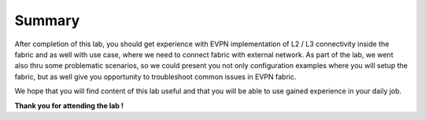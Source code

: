 Summary
=======

After completion of this lab, you should get experience with EVPN implementation of L2 / L3 connectivity inside the fabric and as well with use case, where we need to connect fabric with external network. As part of the lab, we went also thru some problematic scenarios, so we could present you not only configuration examples where you will setup the fabric, but as well give you opportunity to troubleshoot common issues in EVPN fabric.

We hope that you will find content of this lab useful and that you will be able to use gained experience in your daily job.

.. image:: assets/cisco_logo.png

**Thank you for attending the lab !**